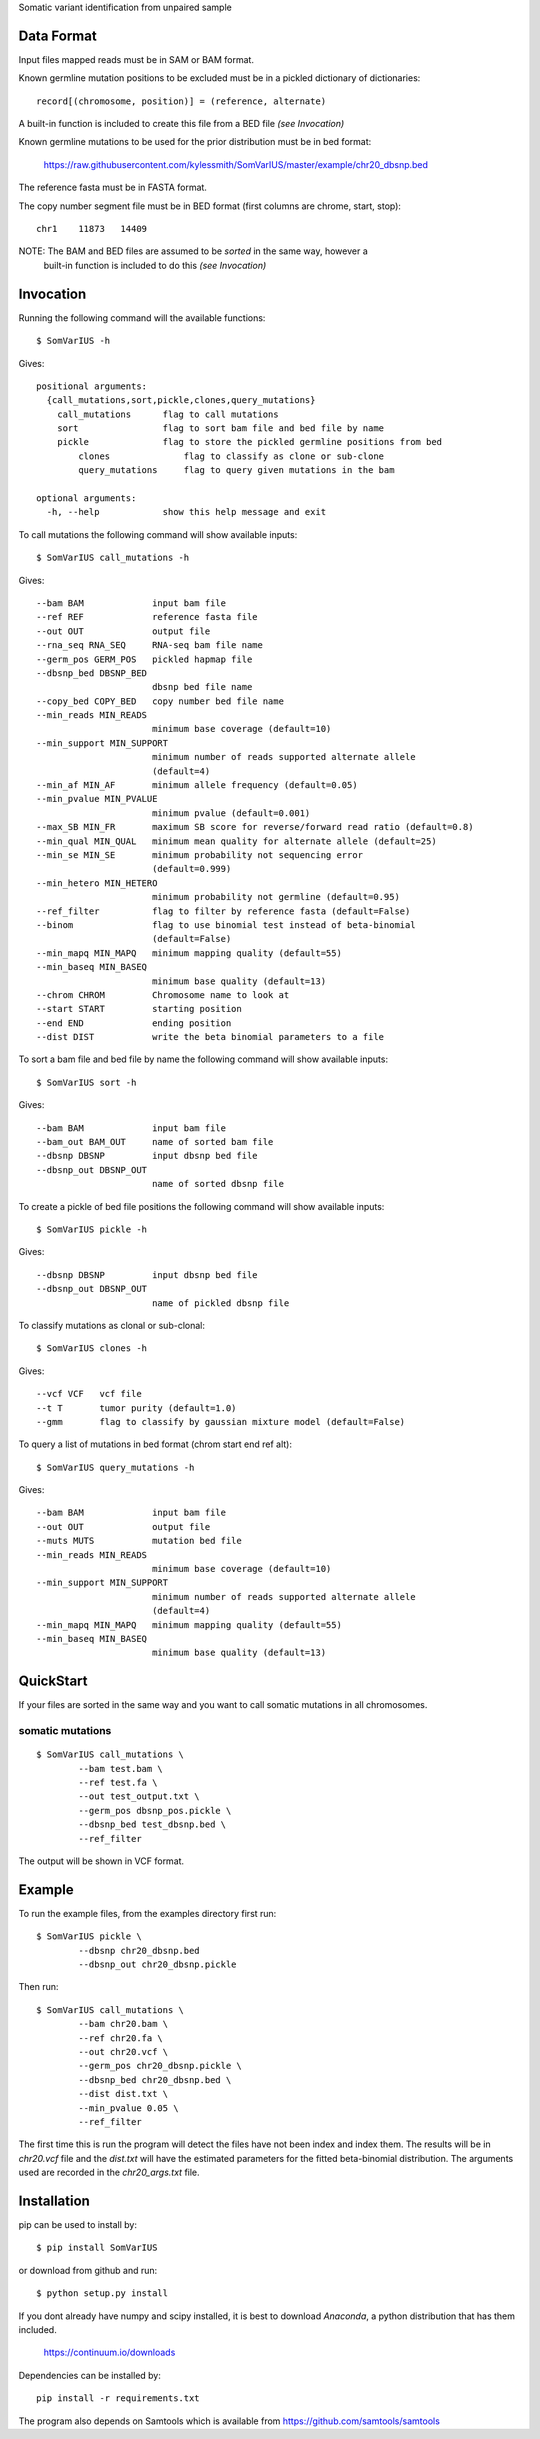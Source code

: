 Somatic variant identification from unpaired sample

Data Format
===========

Input files mapped reads must be in SAM or BAM format.

Known germline mutation positions to be excluded must be in a pickled dictionary of dictionaries::

	record[(chromosome, position)] = (reference, alternate)
	
A built-in function is included to create this file from a BED file *(see Invocation)*


Known germline mutations to be used for the prior distribution must be in bed format:

	https://raw.githubusercontent.com/kylessmith/SomVarIUS/master/example/chr20_dbsnp.bed
	
The reference fasta must be in FASTA format.


The copy number segment file must be in BED format (first columns are chrome, start, stop)::

    chr1    11873   14409

NOTE: The BAM and BED files are assumed to be *sorted* in the same way, however a
      built-in function is included to do this *(see Invocation)*

Invocation
==========

Running the following command will the available functions::

    $ SomVarIUS -h

Gives::

	positional arguments:
	  {call_mutations,sort,pickle,clones,query_mutations}
	    call_mutations      flag to call mutations
	    sort                flag to sort bam file and bed file by name
	    pickle              flag to store the pickled germline positions from bed
		clones              flag to classify as clone or sub-clone
		query_mutations     flag to query given mutations in the bam

	optional arguments:
	  -h, --help            show this help message and exit

To call mutations the following command will show available inputs::

	$ SomVarIUS call_mutations -h

Gives::

	  --bam BAM             input bam file
	  --ref REF             reference fasta file
	  --out OUT             output file
	  --rna_seq RNA_SEQ     RNA-seq bam file name
	  --germ_pos GERM_POS   pickled hapmap file
	  --dbsnp_bed DBSNP_BED
	                        dbsnp bed file name
	  --copy_bed COPY_BED   copy number bed file name
	  --min_reads MIN_READS
	                        minimum base coverage (default=10)
	  --min_support MIN_SUPPORT
	                        minimum number of reads supported alternate allele
	                        (default=4)
	  --min_af MIN_AF       minimum allele frequency (default=0.05)
	  --min_pvalue MIN_PVALUE
	                        minimum pvalue (default=0.001)
	  --max_SB MIN_FR       maximum SB score for reverse/forward read ratio (default=0.8)
	  --min_qual MIN_QUAL   minimum mean quality for alternate allele (default=25)
	  --min_se MIN_SE       minimum probability not sequencing error
	                        (default=0.999)
	  --min_hetero MIN_HETERO
	                        minimum probability not germline (default=0.95)
	  --ref_filter          flag to filter by reference fasta (default=False)
	  --binom               flag to use binomial test instead of beta-binomial
	                        (default=False)
	  --min_mapq MIN_MAPQ   minimum mapping quality (default=55)
	  --min_baseq MIN_BASEQ
	                        minimum base quality (default=13)
	  --chrom CHROM         Chromosome name to look at
	  --start START         starting position
	  --end END             ending position
	  --dist DIST           write the beta binomial parameters to a file

To sort a bam file and bed file by name the following command will show available inputs::

	$ SomVarIUS sort -h

Gives::

	  --bam BAM             input bam file
	  --bam_out BAM_OUT     name of sorted bam file
	  --dbsnp DBSNP         input dbsnp bed file
	  --dbsnp_out DBSNP_OUT
	                        name of sorted dbsnp file

To create a pickle of bed file positions the following command will show available inputs::

	$ SomVarIUS pickle -h

Gives::

	  --dbsnp DBSNP         input dbsnp bed file
	  --dbsnp_out DBSNP_OUT
	                        name of pickled dbsnp file

To classify mutations as clonal or sub-clonal::

	$ SomVarIUS clones -h

Gives::

	  --vcf VCF   vcf file
	  --t T       tumor purity (default=1.0)
	  --gmm       flag to classify by gaussian mixture model (default=False)

To query a list of mutations in bed format (chrom  start  end  ref  alt)::

	$ SomVarIUS query_mutations -h
	
Gives::

	  --bam BAM             input bam file
	  --out OUT             output file
	  --muts MUTS           mutation bed file
	  --min_reads MIN_READS
	                        minimum base coverage (default=10)
	  --min_support MIN_SUPPORT
	                        minimum number of reads supported alternate allele
	                        (default=4)
	  --min_mapq MIN_MAPQ   minimum mapping quality (default=55)
	  --min_baseq MIN_BASEQ
	                        minimum base quality (default=13)
		
QuickStart
==========

If your files are sorted in the same way and you want to call somatic mutations in all chromosomes.

somatic mutations
-----------------
::

	$ SomVarIUS call_mutations \
		--bam test.bam \
		--ref test.fa \
		--out test_output.txt \
		--germ_pos dbsnp_pos.pickle \
		--dbsnp_bed test_dbsnp.bed \
		--ref_filter

The output will be shown in VCF format.

Example
=======

To run the example files, from the examples directory first run::

	$ SomVarIUS pickle \
		--dbsnp chr20_dbsnp.bed
		--dbsnp_out chr20_dbsnp.pickle
		
Then run::

	$ SomVarIUS call_mutations \
		--bam chr20.bam \
		--ref chr20.fa \
		--out chr20.vcf \
		--germ_pos chr20_dbsnp.pickle \
		--dbsnp_bed chr20_dbsnp.bed \
		--dist dist.txt \
		--min_pvalue 0.05 \
		--ref_filter
		
The first time this is run the program will detect the files have not been index and index them.
The results will be in *chr20.vcf* file and the *dist.txt* will have the estimated parameters 
for the fitted beta-binomial distribution. The arguments used are recorded in the *chr20_args.txt*
file.

Installation
============

pip can be used to install by::

	$ pip install SomVarIUS
	
or download from github and run::

	$ python setup.py install

If you dont already have numpy and scipy installed, it is best to download
`Anaconda`, a python distribution that has them included.  

    https://continuum.io/downloads

Dependencies can be installed by::

    pip install -r requirements.txt

The program also depends on Samtools which is available from https://github.com/samtools/samtools